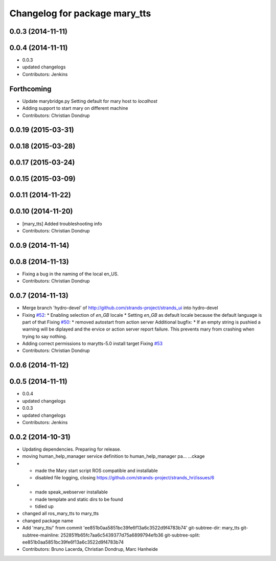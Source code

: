 ^^^^^^^^^^^^^^^^^^^^^^^^^^^^^^
Changelog for package mary_tts
^^^^^^^^^^^^^^^^^^^^^^^^^^^^^^

0.0.3 (2014-11-11)
------------------

0.0.4 (2014-11-11)
------------------
* 0.0.3
* updated changelogs
* Contributors: Jenkins

Forthcoming
-----------
* Update marybridge.py
  Setting default for mary host to `localhost`
* Adding support to start mary on different machine
* Contributors: Christian Dondrup

0.0.19 (2015-03-31)
-------------------

0.0.18 (2015-03-28)
-------------------

0.0.17 (2015-03-24)
-------------------

0.0.15 (2015-03-09)
-------------------

0.0.11 (2014-11-22)
-------------------

0.0.10 (2014-11-20)
-------------------
* [mary_tts] Added troubleshooting info
* Contributors: Christian Dondrup

0.0.9 (2014-11-14)
------------------

0.0.8 (2014-11-13)
------------------
* Fixing a bug in the naming of the local en_US.
* Contributors: Christian Dondrup

0.0.7 (2014-11-13)
------------------
* Merge branch 'hydro-devel' of http://github.com/strands-project/strands_ui into hydro-devel
* Fixing `#52 <https://github.com/strands-project/strands_ui/issues/52>`_:
  * Enabling selection of `en_GB` locale
  * Setting `en_GB` as default locale because the default language is part of that
  Fixing `#50 <https://github.com/strands-project/strands_ui/issues/50>`_:
  * removed autostart from action server
  Additional bugfix:
  * If an empty string is pushied a warning will be diplayed and the ervice or action server report failure. This prevents mary from crashing when trying to say nothing.
* Adding correct permissions to marytts-5.0 install target
  Fixing `#53 <https://github.com/strands-project/strands_ui/issues/53>`_
* Contributors: Christian Dondrup

0.0.6 (2014-11-12)
------------------

0.0.5 (2014-11-11)
------------------
* 0.0.4
* updated changelogs
* 0.0.3
* updated changelogs
* Contributors: Jenkins

0.0.2 (2014-10-31)
------------------
* Updating dependencies.
  Preparing for release.
* moving human_help_manager service definition to human_help_manager pa…
  …ckage
* - made the Mary start script ROS compatible and installable
  - disabled file logging, closing https://github.com/strands-project/strands_hri/issues/6
* - made speak_webserver installable
  - made template and static dirs to be found
  - tidied up
* changed all ros_mary_tts to mary_tts
* changed package name
* Add 'mary_tts/' from commit 'ee851b0aa5851bc39fe6f13a6c3522d9f4783b74'
  git-subtree-dir: mary_tts
  git-subtree-mainline: 252851fb65fc7aa6c5439377d75a6899794efb36
  git-subtree-split: ee851b0aa5851bc39fe6f13a6c3522d9f4783b74
* Contributors: Bruno Lacerda, Christian Dondrup, Marc Hanheide
